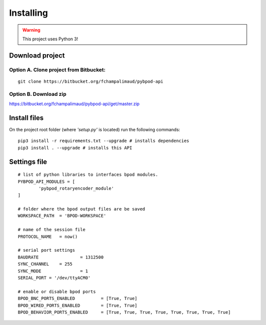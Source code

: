 .. pybpodapi documentation master file, created by
   sphinx-quickstart on Wed Jan 18 09:35:10 2017.
   You can adapt this file completely to your liking, but it should at least
   contain the root `toctree` directive.

.. _installing-label:

**********
Installing
**********

.. warning::
   This project uses Python 3!

Download project
================


Option A. Clone project from Bitbucket:
---------------------------------------

::

    git clone https://bitbucket.org/fchampalimaud/pybpod-api


Option B. Download zip
----------------------

https://bitbucket.org/fchampalimaud/pybpod-api/get/master.zip

Install files
=============

On the project root folder (where *'setup.py'* is located) run the following commands:

::

    pip3 install -r requirements.txt --upgrade # installs dependencies
    pip3 install . --upgrade # installs this API


Settings file
=============

::

	# list of python libraries to interfaces bpod modules. 
	PYBPOD_API_MODULES = [
		'pybpod_rotaryencoder_module'
	]

	# folder where the bpod output files are be saved
	WORKSPACE_PATH 	= 'BPOD-WORKSPACE'

	# name of the session file
	PROTOCOL_NAME	= now()  

	# serial port settings
	BAUDRATE 		= 1312500
	SYNC_CHANNEL	= 255
	SYNC_MODE		= 1
	SERIAL_PORT = '/dev/ttyACM0'

	# enable or disable bpod ports
	BPOD_BNC_PORTS_ENABLED 		= [True, True]
	BPOD_WIRED_PORTS_ENABLED 	= [True, True]
	BPOD_BEHAVIOR_PORTS_ENABLED	= [True, True, True, True, True, True, True, True]



